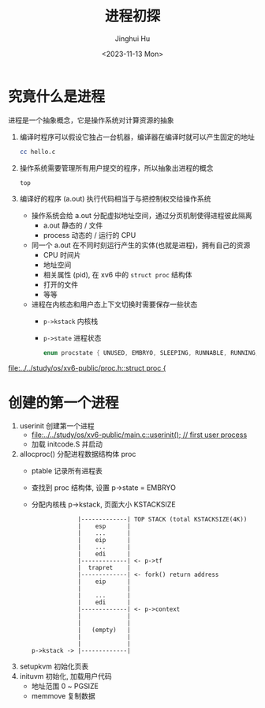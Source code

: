 #+TITLE: 进程初探
#+AUTHOR: Jinghui Hu
#+EMAIL: hujinghui@buaa.edu.cn
#+DATE: <2023-11-13 Mon>
#+STARTUP: overview num indent
#+OPTIONS: ^:nil


* 究竟什么是进程
进程是一个抽象概念，它是操作系统对计算资源的抽象

1. 编译时程序可以假设它独占一台机器，编译器在编译时就可以产生固定的地址
   #+BEGIN_SRC sh
     cc hello.c
   #+END_SRC
2. 操作系统需要管理所有用户提交的程序，所以抽象出进程的概念
   #+BEGIN_SRC sh
     top
   #+END_SRC
3. 编译好的程序 (a.out) 执行代码相当于与把控制权交给操作系统
   - 操作系统会给 a.out 分配虚拟地址空间，通过分页机制使得进程彼此隔离
     - a.out 静态的 / 文件
     - process 动态的 / 运行的 CPU
   - 同一个 a.out 在不同时刻运行产生的实体(也就是进程)，拥有自己的资源
     - CPU 时间片
     - 地址空间
     - 相关属性 (pid), 在 xv6 中的 ~struct proc~ 结构体
     - 打开的文件
     - 等等
   - 进程在内核态和用户态上下文切换时需要保存一些状态
     - ~p->kstack~ 内核栈
     - ~p->state~ 进程状态
       #+BEGIN_SRC c
         enum procstate { UNUSED, EMBRYO, SLEEPING, RUNNABLE, RUNNING, ZOMBIE };
       #+END_SRC

[[file:../../study/os/xv6-public/proc.h::struct proc {]]

* 创建的第一个进程
1. userinit 创建第一个进程
   - [[file:../../study/os/xv6-public/main.c::userinit(); // first user process]]
   - 加载 initcode.S 并启动
2. allocproc() 分配进程数据结构体 proc
   - ptable 记录所有进程表
   - 查找到 proc 结构体, 设置 p->state = EMBRYO
   - 分配内核栈 p->kstack, 页面大小 KSTACKSIZE
   #+BEGIN_EXAMPLE
                  |-------------| TOP STACK (total KSTACKSIZE(4K))
                  |    esp      |
                  |    ...      |
                  |    eip      |
                  |    ...      |
                  |    edi      |
                  |-------------| <- p->tf
                  |  trapret    |
                  |-------------| <- fork() return address
                  |    eip      |
                  |             |
                  |    ...      |
                  |    edi      |
                  |-------------| <- p->context
                  |             |
                  |             |
                  |   (empty)   |
                  |             |
                  |             |
     p->kstack -> |-------------|
   #+END_EXAMPLE
3. setupkvm 初始化页表
4. inituvm 初始化, 加载用户代码
   - 地址范围 0 ~ PGSIZE
   - memmove 复制数据
